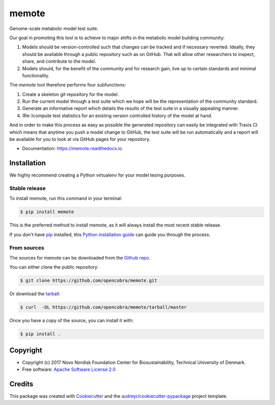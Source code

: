 ======
memote
======


.. image:: https://img.shields.io/pypi/v/memote.svg
        :target: https://pypi.python.org/pypi/memote

.. image:: https://img.shields.io/travis/biosustain/memote.svg
        :target: https://travis-ci.org/biosustain/memote

.. image:: https://readthedocs.org/projects/memote/badge/?version=latest
        :target: https://memote.readthedocs.io/en/latest/?badge=latest
        :alt: Documentation Status

.. image:: https://pyup.io/repos/github/biosustain/memote/shield.svg
     :target: https://pyup.io/repos/github/biosustain/memote/
     :alt: Updates

.. image:: https://codecov.io/gh/biosustain/memote/branch/master/graph/badge.svg
        :target: https://codecov.io/gh/biosustain/memote
        :alt: Coverage

Genome-scale metabolic model test suite.

Our goal in promoting this tool is to achieve to major shifts in the metabolic
model building community:

1. Models should be version-controlled such that changes can be tracked and if
   necessary reverted. Ideally, they should be available through a public
   repository such as on GitHub. That will allow other researchers to inspect,
   share, and contribute to the model.
2. Models should, for the benefit of the community and for research gain, live
   up to certain standards and minimal functionality.

The `memote` tool therefore performs four subfunctions:

1. Create a skeleton git repository for the model.
2. Run the current model through a test suite which we hope will be the
   representation of the community standard.
3. Generate an informative report which details the results of the test suite in
   a visually appealing manner.
4. (Re-)compute test statistics for an existing version controlled history of
   the model at hand.

And in order to make this process as easy as possible the generated repository
can easily be integrated with Travis CI which means that anytime you push a
model change to GitHub, the test suite will be run automatically and a report
will be available for you to look at via GitHub pages for your repository.

* Documentation: https://memote.readthedocs.io.


Installation
------------

We highly recommend creating a Python virtualenv for your model tesing purposes.

Stable release
..............

To install memote, run this command in your terminal:

.. code-block:: console

    $ pip install memote

This is the preferred method to install memote, as it will always install the most recent stable release.

If you don't have `pip`_ installed, this `Python installation guide`_ can guide
you through the process.

.. _pip: https://pip.pypa.io
.. _Python installation guide: http://docs.python-guide.org/en/latest/starting/installation/


From sources
............

The sources for memote can be downloaded from the `Github repo`_.

You can either clone the public repository:

.. code-block:: console

    $ git clone https://github.com/opencobra/memote.git

Or download the `tarball`_:

.. code-block:: console

    $ curl  -OL https://github.com/opencobra/memote/tarball/master

Once you have a copy of the source, you can install it with:

.. code-block:: console

    $ pip install .


.. _Github repo: https://github.com/opencobra/memote
.. _tarball: https://github.com/opencobra/memote/tarball/master

Copyright
---------

* Copyright (c) 2017 Novo Nordisk Foundation Center for Biosustainability,
  Technical University of Denmark.
* Free software: `Apache Software License 2.0 <LICENSE>`_

Credits
-------

This package was created with Cookiecutter_ and the `audreyr/cookiecutter-pypackage`_ project template.

.. _Cookiecutter: https://github.com/audreyr/cookiecutter
.. _`audreyr/cookiecutter-pypackage`: https://github.com/audreyr/cookiecutter-pypackage
